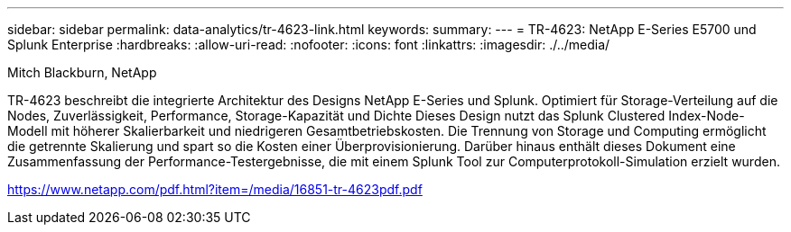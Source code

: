 ---
sidebar: sidebar 
permalink: data-analytics/tr-4623-link.html 
keywords:  
summary:  
---
= TR-4623: NetApp E-Series E5700 und Splunk Enterprise
:hardbreaks:
:allow-uri-read: 
:nofooter: 
:icons: font
:linkattrs: 
:imagesdir: ./../media/


Mitch Blackburn, NetApp

TR-4623 beschreibt die integrierte Architektur des Designs NetApp E-Series und Splunk. Optimiert für Storage-Verteilung auf die Nodes, Zuverlässigkeit, Performance, Storage-Kapazität und Dichte Dieses Design nutzt das Splunk Clustered Index-Node-Modell mit höherer Skalierbarkeit und niedrigeren Gesamtbetriebskosten. Die Trennung von Storage und Computing ermöglicht die getrennte Skalierung und spart so die Kosten einer Überprovisionierung. Darüber hinaus enthält dieses Dokument eine Zusammenfassung der Performance-Testergebnisse, die mit einem Splunk Tool zur Computerprotokoll-Simulation erzielt wurden.

link:https://www.netapp.com/pdf.html?item=/media/16851-tr-4623pdf.pdf["https://www.netapp.com/pdf.html?item=/media/16851-tr-4623pdf.pdf"^]
